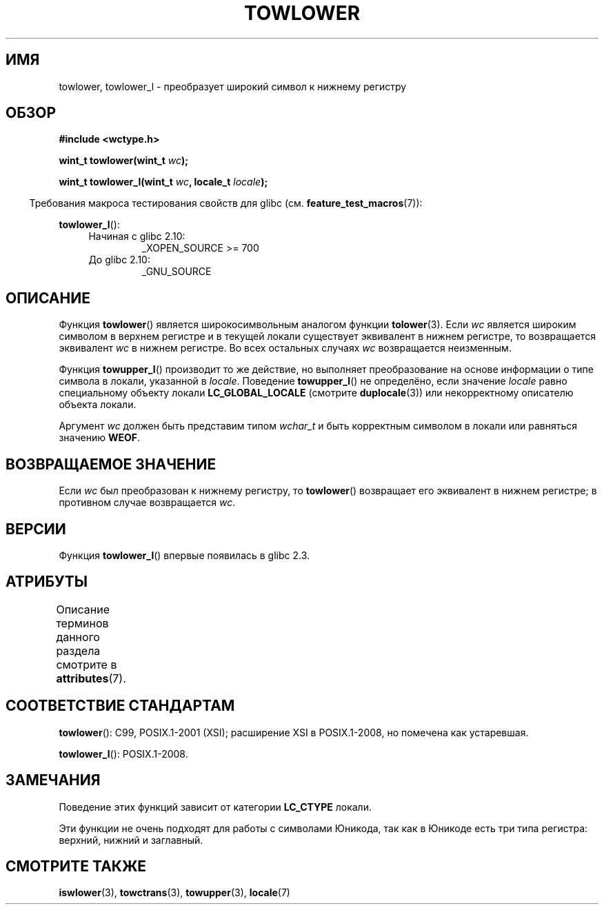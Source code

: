 .\" -*- mode: troff; coding: UTF-8 -*-
.\" Copyright (c) Bruno Haible <haible@clisp.cons.org>
.\" and Copyright (C) 2014 Michael Kerrisk <mtk.manpages@gmail.com>
.\"
.\" %%%LICENSE_START(GPLv2+_DOC_ONEPARA)
.\" This is free documentation; you can redistribute it and/or
.\" modify it under the terms of the GNU General Public License as
.\" published by the Free Software Foundation; either version 2 of
.\" the License, or (at your option) any later version.
.\" %%%LICENSE_END
.\"
.\" References consulted:
.\"   GNU glibc-2 source code and manual
.\"   Dinkumware C library reference http://www.dinkumware.com/
.\"   OpenGroup's Single UNIX specification http://www.UNIX-systems.org/online.html
.\"   ISO/IEC 9899:1999
.\"
.\"*******************************************************************
.\"
.\" This file was generated with po4a. Translate the source file.
.\"
.\"*******************************************************************
.TH TOWLOWER 3 2017\-09\-15 GNU "Руководство программиста Linux"
.SH ИМЯ
towlower, towlower_l \- преобразует широкий символ к нижнему регистру
.SH ОБЗОР
.nf
\fB#include <wctype.h>\fP
.PP
\fBwint_t towlower(wint_t \fP\fIwc\fP\fB);\fP
.PP
\fBwint_t towlower_l(wint_t \fP\fIwc\fP\fB, locale_t \fP\fIlocale\fP\fB);\fP
.fi
.PP
.in -4n
Требования макроса тестирования свойств для glibc
(см. \fBfeature_test_macros\fP(7)):
.in
.PP
\fBtowlower_l\fP():
.PD 0
.RS 4
.TP 
Начиная с glibc 2.10:
_XOPEN_SOURCE\ >=\ 700
.TP 
До glibc 2.10:
_GNU_SOURCE
.RE
.PD
.SH ОПИСАНИЕ
Функция \fBtowlower\fP() является широкосимвольным аналогом функции
\fBtolower\fP(3). Если \fIwc\fP является широким символом в верхнем регистре и в
текущей локали существует эквивалент в нижнем регистре, то возвращается
эквивалент \fIwc\fP в нижнем регистре. Во всех остальных случаях \fIwc\fP
возвращается неизменным.
.PP
Функция \fBtowupper_l\fP() производит то же действие, но выполняет
преобразование на основе информации о типе символа в локали, указанной в
\fIlocale\fP. Поведение \fBtowupper_l\fP() не определёно, если значение \fIlocale\fP
равно специальному объекту локали \fBLC_GLOBAL_LOCALE\fP (смотрите
\fBduplocale\fP(3)) или некорректному описателю объекта локали.
.PP
Аргумент \fIwc\fP должен быть представим типом \fIwchar_t\fP и быть корректным
символом в локали или равняться значению \fBWEOF\fP.
.SH "ВОЗВРАЩАЕМОЕ ЗНАЧЕНИЕ"
Если \fIwc\fP был преобразован к нижнему регистру, то \fBtowlower\fP() возвращает
его эквивалент в нижнем регистре; в противном случае возвращается \fIwc\fP.
.SH ВЕРСИИ
Функция \fBtowlower_l\fP() впервые появилась в glibc 2.3.
.SH АТРИБУТЫ
Описание терминов данного раздела смотрите в \fBattributes\fP(7).
.TS
allbox;
lb lb lb
l l l.
Интерфейс	Атрибут	Значение
T{
\fBtowlower\fP()
T}	Безвредность в нитях	MT\-Safe locale
T{
\fBtowlower_l\fP()
T}	Безвредность в нитях	MT\-Safe
.TE
.SH "СООТВЕТСТВИЕ СТАНДАРТАМ"
\fBtowlower\fP(): C99, POSIX.1\-2001 (XSI); расширение XSI в POSIX.1\-2008, но
помечена как устаревшая.
.PP
\fBtowlower_l\fP(): POSIX.1\-2008.
.SH ЗАМЕЧАНИЯ
Поведение этих функций зависит от категории \fBLC_CTYPE\fP локали.
.PP
Эти функции не очень подходят для работы с символами Юникода, так как в
Юникоде есть три типа регистра: верхний, нижний и заглавный.
.SH "СМОТРИТЕ ТАКЖЕ"
\fBiswlower\fP(3), \fBtowctrans\fP(3), \fBtowupper\fP(3), \fBlocale\fP(7)
